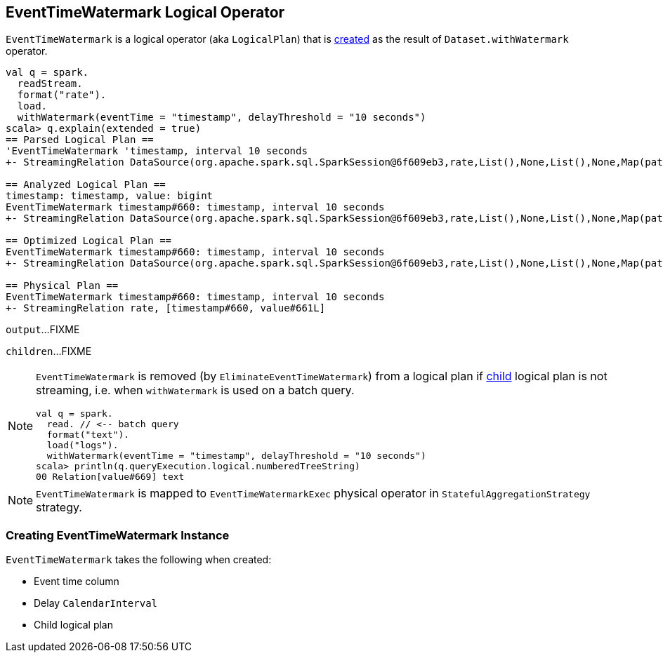 == [[EventTimeWatermark]] EventTimeWatermark Logical Operator

`EventTimeWatermark` is a logical operator (aka `LogicalPlan`) that is <<creating-instance, created>> as the result of `Dataset.withWatermark` operator.

[source, scala]
----
val q = spark.
  readStream.
  format("rate").
  load.
  withWatermark(eventTime = "timestamp", delayThreshold = "10 seconds")
scala> q.explain(extended = true)
== Parsed Logical Plan ==
'EventTimeWatermark 'timestamp, interval 10 seconds
+- StreamingRelation DataSource(org.apache.spark.sql.SparkSession@6f609eb3,rate,List(),None,List(),None,Map(path -> csvs),None), rate, [timestamp#660, value#661L]

== Analyzed Logical Plan ==
timestamp: timestamp, value: bigint
EventTimeWatermark timestamp#660: timestamp, interval 10 seconds
+- StreamingRelation DataSource(org.apache.spark.sql.SparkSession@6f609eb3,rate,List(),None,List(),None,Map(path -> csvs),None), rate, [timestamp#660, value#661L]

== Optimized Logical Plan ==
EventTimeWatermark timestamp#660: timestamp, interval 10 seconds
+- StreamingRelation DataSource(org.apache.spark.sql.SparkSession@6f609eb3,rate,List(),None,List(),None,Map(path -> csvs),None), rate, [timestamp#660, value#661L]

== Physical Plan ==
EventTimeWatermark timestamp#660: timestamp, interval 10 seconds
+- StreamingRelation rate, [timestamp#660, value#661L]
----

[[output]]
`output`...FIXME

[[children]]
`children`...FIXME

[NOTE]
====
`EventTimeWatermark` is removed (by `EliminateEventTimeWatermark`) from a logical plan if <<child, child>> logical plan is not streaming, i.e. when `withWatermark` is used on a batch query.

[source, scala]
----
val q = spark.
  read. // <-- batch query
  format("text").
  load("logs").
  withWatermark(eventTime = "timestamp", delayThreshold = "10 seconds")
scala> println(q.queryExecution.logical.numberedTreeString)
00 Relation[value#669] text
----
====

NOTE: `EventTimeWatermark` is mapped to `EventTimeWatermarkExec` physical operator in `StatefulAggregationStrategy` strategy.

=== [[creating-instance]] Creating EventTimeWatermark Instance

`EventTimeWatermark` takes the following when created:

* [[eventTime]] Event time column
* [[delay]] Delay `CalendarInterval`
* [[child]] Child logical plan
